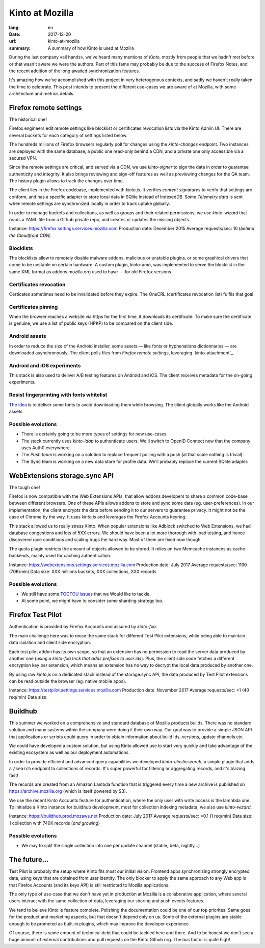 Kinto at Mozilla
################

:lang: en
:date: 2017-12-20
:url: kinto-at-mozilla
:summary: A summary of how Kinto is used at Mozilla


During the last company «all hands», we've heard many mentions of *Kinto*, mostly from people that we hadn't met before or that wasn't aware we were the authors. Part of this fame may probably be due to the success of Firefox Notes, and the recent addition of the long awaited synchronization features.

It's amazing how we've accomplished with this project in very heterogenous contexts, and sadly we haven't really taken the time to celebrate. This post intends to present the different use-cases we are aware of at Mozilla, with some architecture and metrics details.


Firefox remote settings
=======================

The historical one!

Firefox engineers edit remote settings like blocklist or certificates revocation lists via the Kinto Admin UI. There are several buckets for each category of settings listed below.

The hundreds millions of Firefox browsers regularly poll for changes using the `kinto-changes` endpoint. Two instances are deployed with the same database, a public one read-only behind a CDN, and a private one only accessible via a secured VPN.

Since the remote settings are critical, and served via a CDN, we use `kinto-signer` to sign the data in order to guarantee authenticity and integrity. It also brings reviewing and sign-off features as well as previewing changes for the QA team. The history plugin allows to track the changes over time.

The client lies in the Firefox codebase, implemented with `kinto.js`. It verifies `content signatures` to verify that settings are conform, and has a specific adapter to store local data in SQlite instead of IndexedDB. Some `Telemetry data` is sent when remote settings are synchronized locally in order to track uptake globally.

In order to manage buckets and collections, as well as groups and their related permissions, we use `kinto-wizard` that reads a YAML file from a Github private repo, and creates or updates the missing objects.

Instance: https://firefox.settings.services.mozilla.com
Production date: December 2015
Average requests/sec: 10 (*behind the Cloudfront CDN*)

Blocklists
----------

The blocklists allow to remotely disable malware addons, malicious or unstable plugins, or some graphical drivers that come to be unstable on certain hardware. A custom plugin, kinto-amo, was implemented to serve the blocklist in the same XML format as addons.mozilla.org used to have — for old Firefox versions.

Certificates revocation
-----------------------

Certicates sometimes need to be invalidated before they expire. The OneCRL (certificates revocation list) fulfils that goal.

Certificates pinning
--------------------

When the browser reaches a website via https for the first time, it downloads its certificate. To make sure the certificate is genuine, we use a list of public keys (HPKP) to be compared on the client side.

Android assets
--------------

In order to reduce the size of the Android installer, some assets — like fonts or hyphenations dictionnaries — are downloaded asynchronously. The client polls files from *Firefox remote settings*, leveraging `kinto-attachment`_.

Android and iOS experiments
---------------------------

This stack is also used to deliver A/B testing features on Android and iOS. The client receives metadata for the on-going experiments.

Resist fingerprinting with fonts whitelist
------------------------------------------

`The idea <https://bugzilla.mozilla.org/show_bug.cgi?id=1336208>`_ is to deliver some fonts to avoid downloading them while browsing. The client globally works like the Android assets.

Possible evolutions
-------------------

- There is certainly going to be more types of settings for new use-cases
- The stack currently uses `kinto-ldap` to authenticate users. We'll switch to OpenID Connect now that the company uses Auth0 everywhere.
- The `Push team` is working on a solution to replace frequent polling with a push (at that scale nothing is trivial).
- The Sync team is working on a new data store for profile data. We'll probably replace the current SQlite adapter.


WebExtensions storage.sync API
==============================

The tough one!

Firefox is now compatible with the Web Extensions APIs, that allow addons developers to share a common code-base between different browsers. One of these APIs allows addons to store and sync some data (eg. user-preferences).
In our implementation, the client encrypts the data before sending it to our servers to guarantee privacy. It might not be the case of Chrome by the way. It uses `kinto.js` and leverages the Firefox Accounts keyring.

This stack allowed us to really stress Kinto. When popular extensions like Adblock switched to Web Extensions, we had database congestions and lots of 5XX errors. We should have been a lot more thorough with load testing, and hence discovered race conditions and scaling bugs the hard way. Most of them are fixed now though.

The quota plugin restricts the amount of objects allowed to be stored. It relies on two Memcache instances as cache backends, mainly used for caching authentication.

Instance: https://webextensions.settings.services.mozilla.com
Production date: July 2017
Average requests/sec: 1100 (70K/min)
Data size: XXX millions buckets, XXX collections, XXX records

Possible evolutions
-------------------

- We still have some `TOCTOU issues <https://en.wikipedia.org/wiki/Time_of_check_to_time_of_use>`_ that we Would like to tackle.
- At some point, we might have to consider some sharding strategy too.


Firefox Test Pilot
==================

Authentication is provided by Firefox Accounts and assured by `kinto-fxa`.

The main challenge here was to reuse the same stack for different Test Pilot extensions, while being able to maintain data isolation and client side encryption.

Each test pilot addon has its own scope, so that an extension has no permission to read the server data produced by another one (*using a kinto-fxa trick that adds prefixes to user ids*). Plus, the client side code fetches a different encryption key per extension, which means an extension has no way to decrypt the local data produced by another one.

By using raw `kinto.js` on a dedicated stack instead of the storage.sync API, the data produced by Test Pilot extensions can be read outside the browser (eg. native mobile apps).

Instance: https://testpilot.settings.services.mozilla.com
Production date: November 2017
Average requests/sec: <1 (40 req/min)
Data size:


Buildhub
========

This summer we worked on a comprehensive and standard database of Mozilla products builds. There was no standard solution and many systems within the company were doing it their own way. Our goal was to provide a simple JSON API that applications or scripts could query in order to obtain information about build ids, versions, update channels etc.

We could have developed a custom solution, but using Kinto allowed use to start very quickly and take advantage of the existing ecosystem as well as our deployment automations.

In order to provide efficient and advanced query capabilities we developed `kinto-elasticsearch`, a simple plugin that adds a ``/search`` endpoint to collections of records. It's super powerful for filtering or aggregating records, and it's blazing fast!

The records are created from an Amazon Lambda function that is triggered every time a new archive is published on https://archive.mozilla.org (which is itself powered by S3).

We use the recent Kinto Accounts feature for authentication, where the only user with write access is the lamnbda one.
To initialize a Kinto instance for buildhub development, most for collection indexing metadata, we also use `kinto-wizard`.

Instance: https://buildhub.prod.mozaws.net
Production date: July 2017
Average requests/sec: <0.1 (1 req/min)
Data size: 1 collection with 740K records (*and growing*)

Possible evolutions
-------------------

- We may to split the single collection into one per update channel (stable, beta, nightly...)


The future...
=============

Test Pilot is probably the setup where Kinto fits most our initial vision. Frontend apps synchronizing strongly encrypted data, using keys that are obtained from user identity. The only blocker to apply the same approach to any Web app is that Firefox Accounts (and its keys API) is still restricted to Mozilla applications.

The only type of use-case that we don't have yet in production at Mozilla is a collaborative application, where several users interact with the same collection of data, leveraging our sharing and push events features.

We tend to believe Kinto is feature complete. Polishing the documentation could be one of our top priorites. Same goes for the product and marketing aspects, but that doesn't depend only on us. Some of the external plugins are stable enough to be promoted as built-in plugins, which may improve the developer experience.

Of course, there is some amount of technical debt that could be tackled here and there. And to be honest we don't see a huge amount of external contributions and pull requests on the Kinto Github org. The bus factor is quite high!
